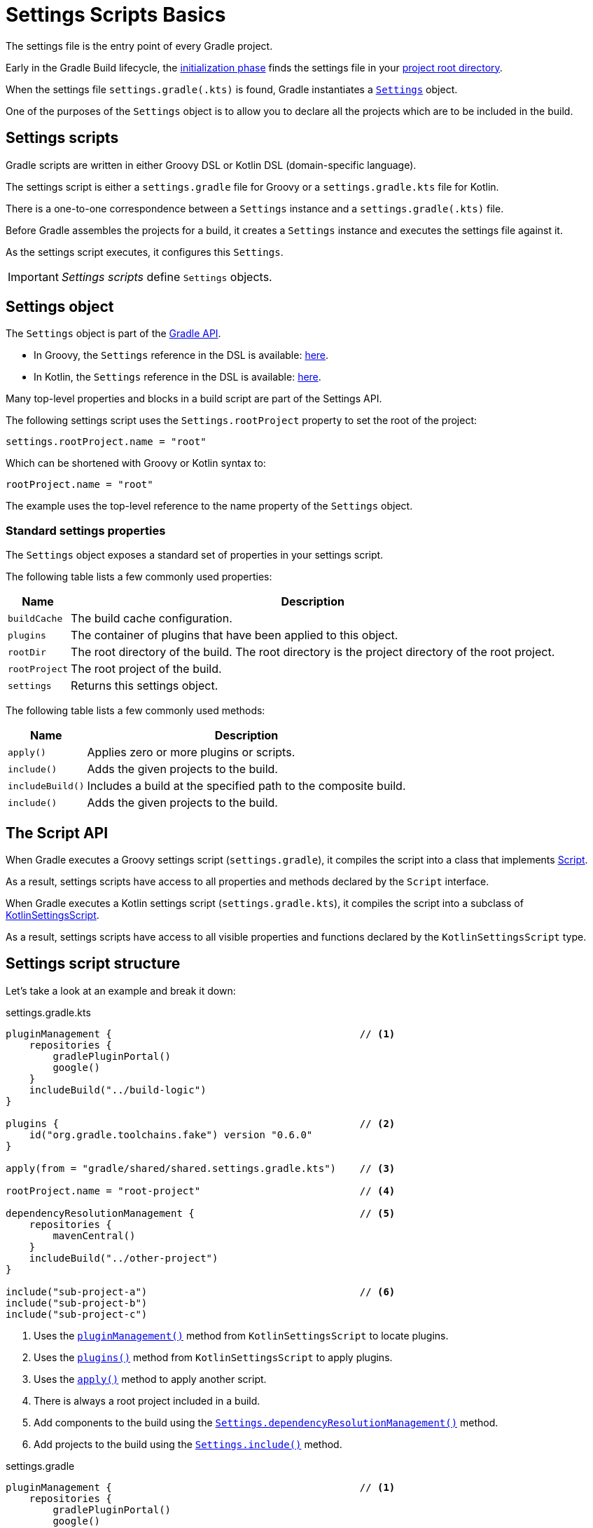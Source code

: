 // Copyright 2023 the original author or authors.
//
// Licensed under the Apache License, Version 2.0 (the "License");
// you may not use this file except in compliance with the License.
// You may obtain a copy of the License at
//
//      http://www.apache.org/licenses/LICENSE-2.0
//
// Unless required by applicable law or agreed to in writing, software
// distributed under the License is distributed on an "AS IS" BASIS,
// WITHOUT WARRANTIES OR CONDITIONS OF ANY KIND, either express or implied.
// See the License for the specific language governing permissions and
// limitations under the License.

[[writing_setting_scripts]]
= Settings Scripts Basics

The settings file is the entry point of every Gradle project.

Early in the Gradle Build lifecycle, the <<build_lifecycle.adoc#sec:initialization,initialization phase>> finds the settings file in your <<directory_layout#dir:project_root,project root directory>>.

When the settings file `settings.gradle(.kts)` is found, Gradle instantiates a link:{groovyDslPath}/org.gradle.api.initialization.Settings.html[`Settings`] object.

One of the purposes of the `Settings` object is to allow you to declare all the projects which are to be included in the build.

[[sec:settings_script]]
== Settings scripts

Gradle scripts are written in either Groovy DSL or Kotlin DSL (domain-specific language).

The settings script is either a `settings.gradle` file for Groovy or a `settings.gradle.kts` file for Kotlin.

There is a one-to-one correspondence between a `Settings` instance and a `settings.gradle(.kts)` file.

Before Gradle assembles the projects for a build, it creates a `Settings` instance and executes the settings file against it.

As the settings script executes, it configures this `Settings`.

[IMPORTANT]
====
_Settings scripts_ define `Settings` objects.
====

== Settings object

The `Settings` object is part of the link:{javadocPath}/org/gradle/api/initialization/Settings.html[Gradle API].

- In Groovy, the `Settings` reference in the DSL is available: link:{groovyDslPath}/org.gradle.api.initialization.Settings.html[here].
- In Kotlin, the `Settings` reference in the DSL is available: link:{kotlinDslPath}/org.gradle.api.initialization/-settings/index.html[here].

Many top-level properties and blocks in a build script are part of the Settings API.

The following settings script uses the `Settings.rootProject` property to set the root of the project:

----
settings.rootProject.name = "root"
----

Which can be shortened with Groovy or Kotlin syntax to:

----
rootProject.name = "root"
----

The example uses the top-level reference to the name property of the `Settings` object.

[[sec:standard_settings_properties]]
=== Standard settings properties

The `Settings` object exposes a standard set of properties in your settings script.

The following table lists a few commonly used properties:

[%autowidth.stretch]
|===
| Name | Description

| `buildCache`
| The build cache configuration.

| `plugins`
| The container of plugins that have been applied to this object.

| `rootDir`
| The root directory of the build. The root directory is the project directory of the root project.

| `rootProject`
| The root project of the build.

| `settings`
| Returns this settings object.
|===

The following table lists a few commonly used methods:

[%autowidth.stretch]
|===
| Name | Description

| `apply()`
| Applies zero or more plugins or scripts.

| `include()`
| Adds the given projects to the build.

| `includeBuild()`
| Includes a build at the specified path to the composite build.

| `include()`
| Adds the given projects to the build.
|===

[[sec:the_script_api]]
== The Script API

When Gradle executes a Groovy settings script (`settings.gradle`), it compiles the script into a class that
implements link:{groovyDslPath}/org.gradle.api.Script.html[Script].

As a result, settings scripts have access to all properties and methods declared by the `Script` interface.

When Gradle executes a Kotlin settings script (`settings.gradle.kts`), it compiles the script into a subclass of link:{kotlinDslPath}/gradle/org.gradle.kotlin.dsl/-kotlin-settings-script/index.html[KotlinSettingsScript].

As a result, settings scripts have access to all visible properties and functions declared by the `KotlinSettingsScript` type.

== Settings script structure

Let's take a look at an example and break it down:

====
[.multi-language-sample]
=====
.settings.gradle.kts
[source,kotlin]
----
pluginManagement {                                          // <1>
    repositories {
        gradlePluginPortal()
        google()
    }
    includeBuild("../build-logic")
}

plugins {                                                   // <2>
    id("org.gradle.toolchains.fake") version "0.6.0"
}

apply(from = "gradle/shared/shared.settings.gradle.kts")    // <3>

rootProject.name = "root-project"                           // <4>

dependencyResolutionManagement {                            // <5>
    repositories {
        mavenCentral()
    }
    includeBuild("../other-project")
}

include("sub-project-a")                                    // <6>
include("sub-project-b")
include("sub-project-c")
----
<1> Uses the link:{kotlinDslPath}/gradle/org.gradle.kotlin.dsl/-settings-script-api/plugin-management.html[`pluginManagement()`] method from `KotlinSettingsScript` to locate plugins.
<2> Uses the link:{kotlinDslPath}/gradle/org.gradle.kotlin.dsl/-kotlin-settings-script/plugins.html[`plugins()`] method from `KotlinSettingsScript` to apply plugins.
<3> Uses the link:{kotlinDslPath}/gradle/org.gradle.kotlin.dsl/-kotlin-settings-script/apply.html[`apply()`] method to apply another script.
<4> There is always a root project included in a build.
<5> Add components to the build using the link:{kotlinDslPath}/gradle/org.gradle.api.initialization/-settings/include.html[`Settings.dependencyResolutionManagement()`] method.
<6> Add projects to the build using the link:{kotlinDslPath}/gradle/org.gradle.api.initialization/-settings/include.html[`Settings.include()`] method.
=====

[.multi-language-sample]
=====
.settings.gradle
[source,groovy]
----
pluginManagement {                                          // <1>
    repositories {
        gradlePluginPortal()
        google()
    }
    includeBuild('../build-logic')
}

plugins {                                                   // <2>
    id 'org.gradle.toolchains.fake' version '0.6.0'
}

apply(from 'gradle/shared/shared.settings.gradle')          // <3>

rootProject.name = 'root-project'                           // <4>

dependencyResolutionManagement {                            // <5>
    repositories {
        mavenCentral()
    }
    includeBuild('../other-project')
}

include('sub-project-a')                                    // <6>
include('sub-project-b')
include('sub-project-c')
----
<1> Uses the link:{groovyDslPath}/org.gradle.plugin.management.PluginManagementSpec.html[`pluginManagementSpec`] to locate plugins.
<2> Uses the link:{groovyDslPath}/org.gradle.api.initialization.Settings.html#org.gradle.api.initialization.Settings:plugins[`plugins()`] method to apply plugins.
<3> Uses the link:{groovyDslPath}/org.gradle.api.initialization.Settings.html#org.gradle.api.initialization.Settings:apply(groovy.lang.Closure)[`apply()`] method to apply another script.
<4> There is always a root project included in a build.
<5> Add components to the build using the [`Settings.dependencyResolutionManagement()`] method.
<6> Add projects to the build using the link:{groovyDslPath}/org.gradle.api.initialization.Settings.html#org.gradle.api.initialization.Settings:include(java.lang.String[])[Settings.include(java.lang.String[])] method.
=====
====

=== Define the name

The settings file defines your project name using `rootProject.name` property:

----
rootProject.name = "root-project"
----

There is only one root per project.

=== Define dependency locations

The settings file defines the locations of components your project relies on using `repositories` such as binary repositories like Maven Central and/or other Gradle builds using `includeBuild`:

----
dependencyResolutionManagement {
    repositories {
        mavenCentral()
    }
    includeBuild("../other-project")
}
----

=== Define shared plugins

The settings file can optionally define the plugins your project uses with `pluginManagement` including binary repositories such as the Gradle Plugin Portal or other Gradle builds using `includeBuild`:

----
pluginManagement {
    repositories {
        gradlePluginPortal()
        google()
    }
    includeBuild("../my-build-logic")
}
----

=== Define project structure

The settings file defines the structure of the project by adding all the subprojects using the `include` statement:

----
include("app")
include("business-logic")
include("data-model")
----

=== Define shared plugins

The settings file can optionally have a plugin block which can be used as shared configuration among several builds:

----
plugins {
    id("org.gradle.toolchains.fake") version "0.6.0"
}
----

=== Additional settings

It's important to remember that while many gradle scripts are typically written in short Groovy or Kotlin syntax, every item in the settings script is essentially invoking a method on the `Settings` object in the Gradle API:

----
apply(from = "gradle/shared/shared.settings.gradle.kts") // Kotlin
----
----
apply(from 'gradle/shared/shared.settings.gradle')       // Groovy
----

Is actually:

----
settings.apply(from = "gradle/shared/shared.settings.gradle.kts") // Kotlin
----
----
settings.apply([from:"gradle/shared/shared.settings.gradle"])     // Groovy
----

Where the corresponding reference can be found in Gradle's documentation:

- Kotlin DSL reference for link:{kotlinDslPath}/gradle/org.gradle.api.initialization/-settings/index.html[`abstract fun apply(options: Map<String, out Any>)`].
- Groovy DSL reference for link:{groovyDslPath}/org.gradle.api.initialization.Settings.html#org.gradle.api.initialization.Settings:apply(org.gradle.api.Action[`void apply(Map<String, ?> options)`].

Remember that the full power of the Groovy and Kotlin languages is available to you.

For example, instead of using `include` many times to add subprojects, you can iterate over the list of directories in the project root folder and include them automatically:

----
rootDir.listFiles().filter { it.isDirectory && !it.isHidden }.forEach {
    include{it.name}
}
----
